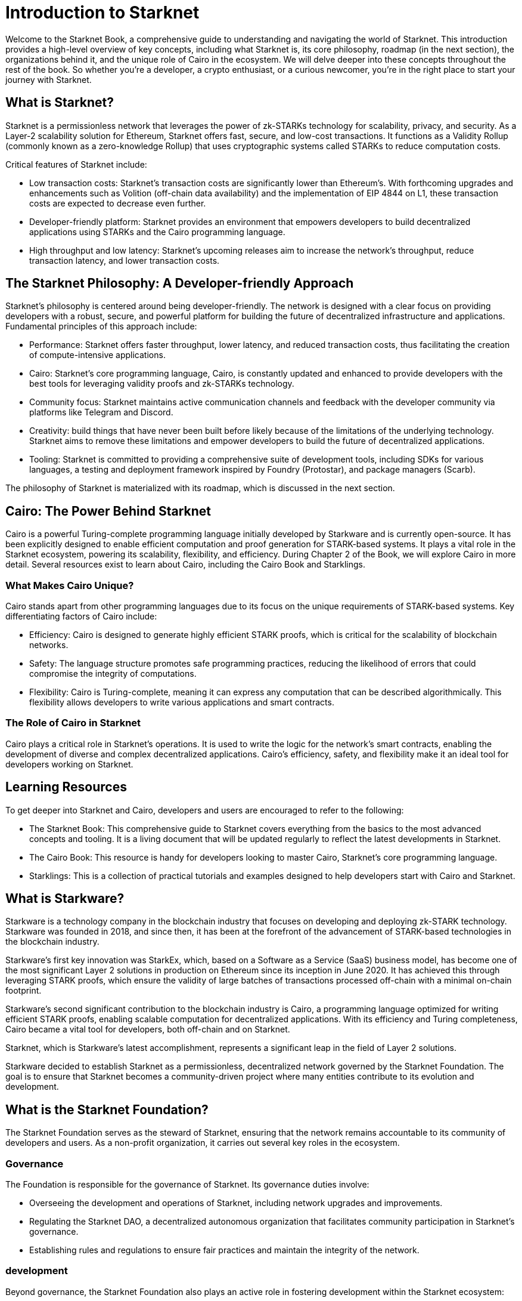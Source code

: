 [id="introduction"]

= Introduction to Starknet

Welcome to the Starknet Book, a comprehensive guide to understanding and navigating the world of Starknet. This introduction provides a high-level overview of key concepts, including what Starknet is, its core philosophy, roadmap (in the next section), the organizations behind it, and the unique role of Cairo in the ecosystem. We will delve deeper into these concepts throughout the rest of the book. So whether you’re a developer, a crypto enthusiast, or a curious newcomer, you’re in the right place to start your journey with Starknet.

== What is Starknet?

Starknet is a permissionless network that leverages the power of zk-STARKs technology for scalability, privacy, and security. As a Layer-2 scalability solution for Ethereum, Starknet offers fast, secure, and low-cost transactions. It functions as a Validity Rollup (commonly known as a zero-knowledge Rollup) that uses cryptographic systems called STARKs to reduce computation costs.

Critical features of Starknet include:

* Low transaction costs: Starknet’s transaction costs are significantly lower than Ethereum’s. With forthcoming upgrades and enhancements such as Volition (off-chain data availability) and the implementation of EIP 4844 on L1, these transaction costs are expected to decrease even further.
* Developer-friendly platform: Starknet provides an environment that empowers developers to build decentralized applications using STARKs and the Cairo programming language.
* High throughput and low latency: Starknet’s upcoming releases aim to increase the network’s throughput, reduce transaction latency, and lower transaction costs.

== The Starknet Philosophy: A Developer-friendly Approach

Starknet’s philosophy is centered around being developer-friendly. The network is designed with a clear focus on providing developers with a robust, secure, and powerful platform for building the future of decentralized infrastructure and applications. Fundamental principles of this approach include:

* Performance: Starknet offers faster throughput, lower latency, and reduced transaction costs, thus facilitating the creation of compute-intensive applications.
* Cairo: Starknet’s core programming language, Cairo, is constantly updated and enhanced to provide developers with the best tools for leveraging validity proofs and zk-STARKs technology.
* Community focus: Starknet maintains active communication channels and feedback with the developer community via platforms like Telegram and Discord.
* Creativity: build things that have never been built before likely because of the limitations of the underlying technology. Starknet aims to remove these limitations and empower developers to build the future of decentralized applications.
* Tooling: Starknet is committed to providing a comprehensive suite of development tools, including SDKs for various languages, a testing and deployment framework inspired by Foundry (Protostar), and package managers (Scarb).

The philosophy of Starknet is materialized with its roadmap, which is discussed in the next section.

== Cairo: The Power Behind Starknet

Cairo is a powerful Turing-complete programming language initially developed by Starkware and is currently open-source. It has been explicitly designed to enable efficient computation and proof generation for STARK-based systems. It plays a vital role in the Starknet ecosystem, powering its scalability, flexibility, and efficiency. During Chapter 2 of the Book, we will explore Cairo in more detail. Several resources exist to learn about Cairo, including the Cairo Book and Starklings.

=== What Makes Cairo Unique?

Cairo stands apart from other programming languages due to its focus on the unique requirements of STARK-based systems. Key differentiating factors of Cairo include:

* Efficiency: Cairo is designed to generate highly efficient STARK proofs, which is critical for the scalability of blockchain networks.
* Safety: The language structure promotes safe programming practices, reducing the likelihood of errors that could compromise the integrity of computations.
* Flexibility: Cairo is Turing-complete, meaning it can express any computation that can be described algorithmically. This flexibility allows developers to write various applications and smart contracts.

=== The Role of Cairo in Starknet

Cairo plays a critical role in Starknet’s operations. It is used to write the logic for the network’s smart contracts, enabling the development of diverse and complex decentralized applications. Cairo’s efficiency, safety, and flexibility make it an ideal tool for developers working on Starknet.

== Learning Resources

To get deeper into Starknet and Cairo, developers and users are encouraged to refer to the following:

* The Starknet Book: This comprehensive guide to Starknet covers everything from the basics to the most advanced concepts and tooling. It is a living document that will be updated regularly to reflect the latest developments in Starknet.
* The Cairo Book: This resource is handy for developers looking to master Cairo, Starknet’s core programming language.
* Starklings: This is a collection of practical tutorials and examples designed to help developers start with Cairo and Starknet.

== What is Starkware?

Starkware is a technology company in the blockchain industry that focuses on developing and deploying zk-STARK technology. Starkware was founded in 2018, and since then, it has been at the forefront of the advancement of STARK-based technologies in the blockchain industry.

Starkware’s first key innovation was StarkEx, which, based on a Software as a Service (SaaS) business model, has become one of the most significant Layer 2 solutions in production on Ethereum since its inception in June 2020. It has achieved this through leveraging STARK proofs, which ensure the validity of large batches of transactions processed off-chain with a minimal on-chain footprint.

Starkware’s second significant contribution to the blockchain industry is Cairo, a programming language optimized for writing efficient STARK proofs, enabling scalable computation for decentralized applications. With its efficiency and Turing completeness, Cairo became a vital tool for developers, both off-chain and on Starknet.

Starknet, which is Starkware’s latest accomplishment, represents a significant leap in the field of Layer 2 solutions.

Starkware decided to establish Starknet as a permissionless, decentralized network governed by the Starknet Foundation. The goal is to ensure that Starknet becomes a community-driven project where many entities contribute to its evolution and development.

== What is the Starknet Foundation?

The Starknet Foundation serves as the steward of Starknet, ensuring that the network remains accountable to its community of developers and users. As a non-profit organization, it carries out several key roles in the ecosystem.

=== Governance

The Foundation is responsible for the governance of Starknet. Its governance duties involve:

* Overseeing the development and operations of Starknet, including network upgrades and improvements.
* Regulating the Starknet DAO, a decentralized autonomous organization that facilitates community participation in Starknet’s governance.
* Establishing rules and regulations to ensure fair practices and maintain the integrity of the network.

=== development

Beyond governance, the Starknet Foundation also plays an active role in fostering development within the Starknet ecosystem:

* The Foundation supports and facilitates research, development, and innovation in the Starknet network and the broader Starknet ecosystem.
* It champions the expansion of Starknet technology and promotes the adoption of the Starknet network.
* The Foundation provides financial and logistical support for user and developer conferences and events, fostering collaboration and knowledge sharing within the community.

=== Community Engagement

The Starknet Foundation recognizes the importance of a strong, vibrant community in the success of Starknet. It takes several measures to fuel Starknet community participation and project governance:

* The Foundation is deeply involved in organizing and facilitating community events, meetups, and discussions.
* It encourages collaboration with allied and related communities, nurturing a sense of unity and shared purpose among those involved in the broader blockchain space.
* The Foundation makes efforts to create opportunities for community members to contribute to the growth and development of Starknet, be it through development, governance, or community building.

=== Board of Directors

A board of seven directors oversees the governance of the Starknet Foundation, each contributing unique expertise to the table. These directors come from diverse backgrounds and bring a wide array of insights and perspectives:

* Andrew McLaughlin: Specializes in tech policy, digital rights, and community self-governance. He brings his entrepreneurial experience to the Foundation’s governance.
* Eli Ben-Sasson: Co-founder, President of Starkware, and co-inventor of STARKs. His technical expertise is invaluable in guiding the development of Starknet.
* Eric Wall: An independent blockchain researcher and thought leader, contributing his insights on the blockchain space to the Foundation’s strategies.
* Heather Meeker: An expert on open-source software licensing, ensuring that the Foundation’s open-source initiatives are legally sound.
* Shubhangi Saraf: A professor of math and theoretical computer science. She contributed to the mathematics underpinning STARKs and brought her academic expertise to the Foundation.
* Tomasz Stanczak: A blockchain engineer, leader, and CEO of Nethermind, one of the largest teams building on Starknet. His practical development experience provides invaluable insights.
* Uri Kolodny: Co-founder and CEO of Starkware. His leadership and understanding of Starknet’s core technology help guide the Foundation’s strategic direction.

These seven individuals work together to guide the Starknet Foundation’s activities and ensure that Starknet continues to grow and evolve in the best interest of its community.

== Conclusion

In conclusion, Starknet presents a promising future for developing scalable, secure, and low-cost decentralized applications. Built upon the solid Foundation of zk-STARKs technology, Starknet is a powerful Layer-2 scalability solution for Ethereum.

It’s not only about its technology. At its core, Starknet highly emphasizes supporting and empowering its developer community, providing robust tooling, resources, and open communication channels. Moreover, Starknet’s roadmap illustrates a clear and ambitious path toward increased performance, reduced transaction costs, and continuous network enhancements.

This book is meant to serve as a comprehensive guide for developers, enthusiasts, and anyone interested in diving deeper into Starknet’s technologies and philosophies.
